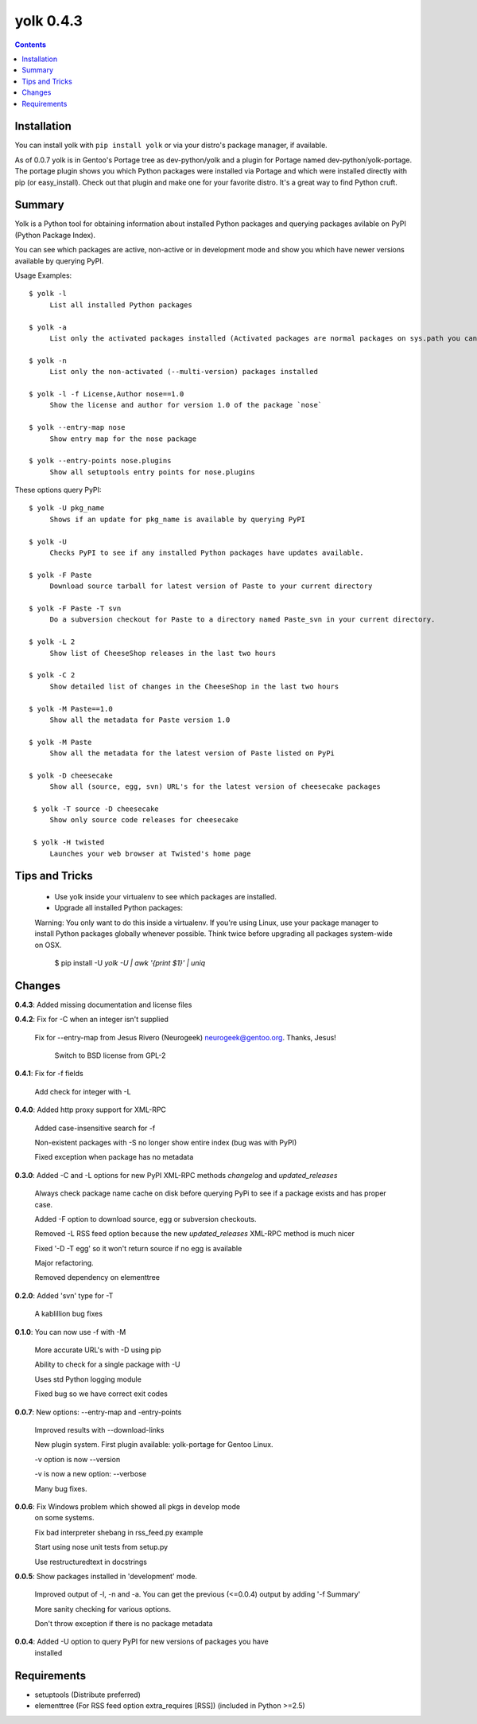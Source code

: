 yolk 0.4.3
==========

.. contents::

Installation
------------

You can install yolk with ``pip install yolk`` or via your distro's package manager, if available.

As of 0.0.7 yolk is in Gentoo's Portage tree as dev-python/yolk and a plugin for Portage named dev-python/yolk-portage. The portage plugin shows you which Python packages were installed via Portage and which were installed directly with pip (or easy_install). Check out that plugin and make one for your favorite distro. It's a great way to find Python cruft.


Summary
-------

Yolk is a Python tool for obtaining information about installed Python packages and querying packages avilable on PyPI (Python Package Index). 

You can see which packages are active, non-active or in development mode and show you which have newer versions available by querying PyPI. 

Usage Examples::

    $ yolk -l
         List all installed Python packages

    $ yolk -a 
         List only the activated packages installed (Activated packages are normal packages on sys.path you can import) 

    $ yolk -n 
         List only the non-activated (--multi-version) packages installed 
         
    $ yolk -l -f License,Author nose==1.0
         Show the license and author for version 1.0 of the package `nose`

    $ yolk --entry-map nose
         Show entry map for the nose package

    $ yolk --entry-points nose.plugins
         Show all setuptools entry points for nose.plugins


These options query PyPI::

    $ yolk -U pkg_name
         Shows if an update for pkg_name is available by querying PyPI

    $ yolk -U
         Checks PyPI to see if any installed Python packages have updates available.

    $ yolk -F Paste
         Download source tarball for latest version of Paste to your current directory

    $ yolk -F Paste -T svn
         Do a subversion checkout for Paste to a directory named Paste_svn in your current directory.

    $ yolk -L 2
         Show list of CheeseShop releases in the last two hours

    $ yolk -C 2
         Show detailed list of changes in the CheeseShop in the last two hours

    $ yolk -M Paste==1.0 
         Show all the metadata for Paste version 1.0 

    $ yolk -M Paste 
         Show all the metadata for the latest version of Paste listed on PyPi

    $ yolk -D cheesecake 
         Show all (source, egg, svn) URL's for the latest version of cheesecake packages

     $ yolk -T source -D cheesecake 
         Show only source code releases for cheesecake 

     $ yolk -H twisted 
         Launches your web browser at Twisted's home page 


Tips and Tricks
---------------

 * Use yolk inside your virtualenv to see which packages are installed.

 * Upgrade all installed Python packages:


 Warning: You only want to do this inside a virtualenv. If you're using Linux, use your package manager to install Python packages globally whenever possible. Think twice before upgrading all packages system-wide on OSX.

     $ pip install -U `yolk -U | awk '{print $1}' | uniq`



Changes
-------
**0.4.3**: Added missing documentation and license files


           
**0.4.2**: Fix for -C when an integer isn't supplied
           
           Fix for --entry-map from Jesus Rivero (Neurogeek) neurogeek@gentoo.org. Thanks, Jesus!
		
		   Switch to BSD license from GPL-2


**0.4.1**: Fix for -f fields
           
           Add check for integer with -L


**0.4.0**: Added http proxy support for XML-RPC
            
           Added case-insensitive search for -f

           Non-existent packages with -S no longer show entire index (bug was with PyPI)

           Fixed exception when package has no metadata


**0.3.0**: Added -C and -L options for new PyPI XML-RPC methods `changelog` and `updated_releases`

           Always check package name cache on disk before querying PyPi to see if a package exists and has proper case.

           Added -F option to download source, egg or subversion checkouts.

           Removed -L RSS feed option because the new `updated_releases` XML-RPC method is much nicer

           Fixed '-D -T egg' so it won't return source if no egg is available

           Major refactoring.

           Removed dependency on elementtree 

           
**0.2.0**: Added 'svn' type for -T

           A kablillion bug fixes


**0.1.0**: You can now use -f with -M

           More accurate URL's with -D using pip

           Ability to check for a single package with -U

           Uses std Python logging module

           Fixed bug so we have correct exit codes


**0.0.7**: New options: --entry-map and -entry-points
           
           Improved results with --download-links

           New plugin system. First plugin available: yolk-portage
           for Gentoo Linux.

           -v option is now --version

           -v is now a new option: --verbose

           Many bug fixes.


**0.0.6**: Fix Windows problem which showed all pkgs in develop mode
           on some systems.

           Fix bad interpreter shebang in rss_feed.py example

           Start using nose unit tests from setup.py

           Use restructuredtext in docstrings


**0.0.5**: Show packages installed in 'development' mode.

           Improved output of -l, -n and -a. You can get the previous (<=0.0.4)
           output by adding '-f Summary'

           More sanity checking for various options.

           Don't throw exception if there is no package metadata


**0.0.4**: Added -U option to query PyPI for new versions of packages you have 
           installed

Requirements
------------

* setuptools (Distribute preferred)

* elementtree (For RSS feed option extra_requires [RSS]) (included in Python >=2.5)

